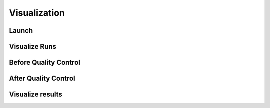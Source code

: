 .. _Visualization:

=================
Visualization
=================

Launch
-----------------


Visualize Runs
-----------------


Before Quality Control
----------------------


After Quality Control
----------------------


Visualize results
----------------------

